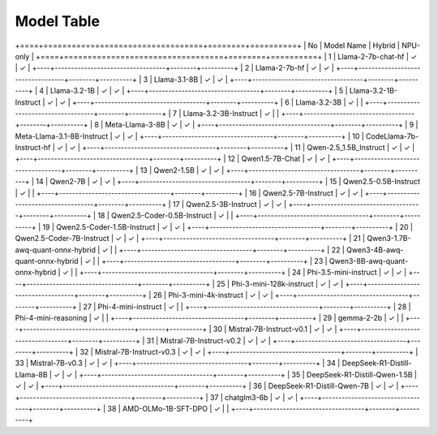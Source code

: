 ***********
Model Table
***********


+====+==================================+========+==========+
| No | Model Name                       | Hybrid | NPU-only |
+====+==================================+========+==========+
| 1  | Llama-2-7b-chat-hf               | ✓      | ✓        |
+----+----------------------------------+--------+----------+
| 2  | Llama-2-7b-hf                    | ✓      | ✓        |
+----+----------------------------------+--------+----------+
| 3  | Llama-3.1-8B                     | ✓      | ✓        |
+----+----------------------------------+--------+----------+
| 4  | Llama-3.2-1B                     | ✓      | ✓        |
+----+----------------------------------+--------+----------+
| 5  | Llama-3.2-1B-Instruct            | ✓      | ✓        |
+----+----------------------------------+--------+----------+
| 6  | Llama-3.2-3B                     | ✓      |          |
+----+----------------------------------+--------+----------+
| 7  | Llama-3.2-3B-Instruct            | ✓      |          |
+----+----------------------------------+--------+----------+
| 8  | Meta-Llama-3-8B                  | ✓      | ✓        |
+----+----------------------------------+--------+----------+
| 9  | Meta-Llama-3.1-8B-Instruct       | ✓      | ✓        |
+----+----------------------------------+--------+----------+
| 10 | CodeLlama-7b-Instruct-hf         | ✓      | ✓        |
+----+----------------------------------+--------+----------+
| 11 | Qwen-2.5\_1.5B\_Instruct         | ✓      | ✓        |
+----+----------------------------------+--------+----------+
| 12 | Qwen1.5-7B-Chat                  | ✓      | ✓        |
+----+----------------------------------+--------+----------+
| 13 | Qwen2-1.5B                       | ✓      | ✓        |
+----+----------------------------------+--------+----------+
| 14 | Qwen2-7B                         | ✓      | ✓        |
+----+----------------------------------+--------+----------+
| 15 | Qwen2.5-0.5B-Instruct            | ✓      |          |
+----+----------------------------------+--------+----------+
| 16 | Qwen2.5-7B-Instruct              | ✓      | ✓        |
+----+----------------------------------+--------+----------+
| 17 | Qwen2.5-3B-Instruct              | ✓      | ✓        |
+----+----------------------------------+--------+----------+
| 18 | Qwen2.5-Coder-0.5B-Instruct      | ✓      |          |
+----+----------------------------------+--------+----------+
| 19 | Qwen2.5-Coder-1.5B-Instruct      | ✓      | ✓        |
+----+----------------------------------+--------+----------+
| 20 | Qwen2.5-Coder-7B-Instruct        | ✓      | ✓        |
+----+----------------------------------+--------+----------+
| 21 | Qwen3-1.7B-awq-quant-onnx-hybrid | ✓      |          |
+----+----------------------------------+--------+----------+
| 22 | Qwen3-4B-awq-quant-onnx-hybrid   | ✓      |          |
+----+----------------------------------+--------+----------+
| 23 | Qwen3-8B-awq-quant-onnx-hybrid   | ✓      |          |
+----+----------------------------------+--------+----------+
| 24 | Phi-3.5-mini-instruct            | ✓      | ✓        |
+----+----------------------------------+--------+----------+
| 25 | Phi-3-mini-128k-instruct         | ✓      | ✓        |
+----+----------------------------------+--------+----------+
| 26 | Phi-3-mini-4k-instruct           | ✓      | ✓        |
+----+----------------------------------+--------+----------+
| 27 | Phi-4-mini-instruct              | ✓      |          |
+----+----------------------------------+--------+----------+
| 28 | Phi-4-mini-reasoning             | ✓      |          |
+----+----------------------------------+--------+----------+
| 29 | gemma-2-2b                       | ✓      |          |
+----+----------------------------------+--------+----------+
| 30 | Mistral-7B-Instruct-v0.1         | ✓      | ✓        |
+----+----------------------------------+--------+----------+
| 31 | Mistral-7B-Instruct-v0.2         | ✓      | ✓        |
+----+----------------------------------+--------+----------+
| 32 | Mistral-7B-Instruct-v0.3         | ✓      | ✓        |
+----+----------------------------------+--------+----------+
| 33 | Mistral-7B-v0.3                  | ✓      | ✓        |
+----+----------------------------------+--------+----------+
| 34 | DeepSeek-R1-Distill-Llama-8B     | ✓      | ✓        |
+----+----------------------------------+--------+----------+
| 35 | DeepSeek-R1-Distill-Qwen-1.5B    | ✓      | ✓        |
+----+----------------------------------+--------+----------+
| 36 | DeepSeek-R1-Distill-Qwen-7B      | ✓      | ✓        |
+----+----------------------------------+--------+----------+
| 37 | chatglm3-6b                      | ✓      | ✓        |
+----+----------------------------------+--------+----------+
| 38 | AMD-OLMo-1B-SFT-DPO              | ✓      |          |
+----+----------------------------------+--------+----------+
